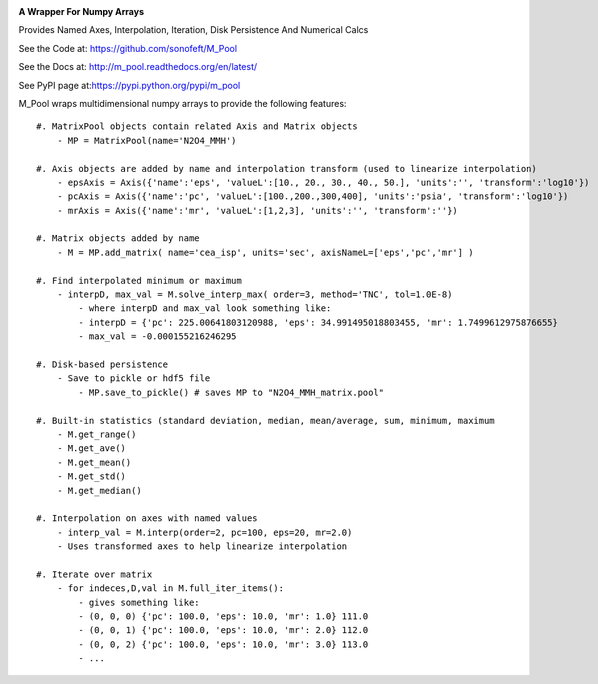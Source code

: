 
.. image:: https://travis-ci.org/sonofeft/M_Pool.svg?branch=master

.. image:: https://img.shields.io/pypi/v/M_Pool.svg
        
.. image:: https://img.shields.io/badge/python-3.7-blue

.. image:: https://img.shields.io/pypi/l/M_Pool.svg

**A Wrapper For Numpy Arrays**

Provides Named Axes, Interpolation, Iteration, Disk Persistence And Numerical Calcs


See the Code at: `<https://github.com/sonofeft/M_Pool>`_

See the Docs at: `<http://m_pool.readthedocs.org/en/latest/>`_

See PyPI page at:`<https://pypi.python.org/pypi/m_pool>`_


M_Pool wraps multidimensional numpy arrays to provide the following features::

    #. MatrixPool objects contain related Axis and Matrix objects
        - MP = MatrixPool(name='N2O4_MMH')
        
    #. Axis objects are added by name and interpolation transform (used to linearize interpolation)
        - epsAxis = Axis({'name':'eps', 'valueL':[10., 20., 30., 40., 50.], 'units':'', 'transform':'log10'})
        - pcAxis = Axis({'name':'pc', 'valueL':[100.,200.,300,400], 'units':'psia', 'transform':'log10'})
        - mrAxis = Axis({'name':'mr', 'valueL':[1,2,3], 'units':'', 'transform':''})
        
    #. Matrix objects added by name 
        - M = MP.add_matrix( name='cea_isp', units='sec', axisNameL=['eps','pc','mr'] )
        
    #. Find interpolated minimum or maximum
        - interpD, max_val = M.solve_interp_max( order=3, method='TNC', tol=1.0E-8)
            - where interpD and max_val look something like:
            - interpD = {'pc': 225.00641803120988, 'eps': 34.991495018803455, 'mr': 1.7499612975876655}
            - max_val = -0.000155216246295
    
    #. Disk-based persistence
        - Save to pickle or hdf5 file
            - MP.save_to_pickle() # saves MP to "N2O4_MMH_matrix.pool"
            
    #. Built-in statistics (standard deviation, median, mean/average, sum, minimum, maximum
        - M.get_range()
        - M.get_ave()
        - M.get_mean()
        - M.get_std()
        - M.get_median()
    
    #. Interpolation on axes with named values
        - interp_val = M.interp(order=2, pc=100, eps=20, mr=2.0)
        - Uses transformed axes to help linearize interpolation
        
    #. Iterate over matrix
        - for indeces,D,val in M.full_iter_items():
            - gives something like:
            - (0, 0, 0) {'pc': 100.0, 'eps': 10.0, 'mr': 1.0} 111.0
            - (0, 0, 1) {'pc': 100.0, 'eps': 10.0, 'mr': 2.0} 112.0
            - (0, 0, 2) {'pc': 100.0, 'eps': 10.0, 'mr': 3.0} 113.0
            - ...

